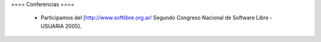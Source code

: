 ==== Conferencias ====

 * Participamos del [http://www.softlibre.org.ar/ Segundo Congreso Nacional de Software Libre - USUARIA 2005].
